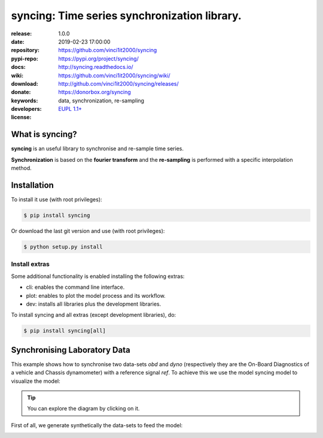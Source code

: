 .. _start-quick:

#############################################
syncing: Time series synchronization library.
#############################################
|pypi_ver| |travis_status| |appveyor_status| |cover_status| |docs_status|
|dependencies| |github_issues| |python_ver| |proj_license|

:release:       1.0.0
:date:          2019-02-23 17:00:00
:repository:    https://github.com/vinci1it2000/syncing
:pypi-repo:     https://pypi.org/project/syncing/
:docs:          http://syncing.readthedocs.io/
:wiki:          https://github.com/vinci1it2000/syncing/wiki/
:download:      http://github.com/vinci1it2000/syncing/releases/
:donate:        https://donorbox.org/syncing
:keywords:      data, synchronization, re-sampling
:developers:    .. include:: AUTHORS.rst
:license:       `EUPL 1.1+ <https://joinup.ec.europa.eu/software/page/eupl>`_

.. _start-pypi:
.. _start-intro:

What is syncing?
================
**syncing** is an useful library to synchronise and re-sample time series.

**Synchronization** is based on the **fourier transform** and the
**re-sampling** is performed with a specific interpolation method.

Installation
============
To install it use (with root privileges):

.. code-block:: console

    $ pip install syncing

Or download the last git version and use (with root privileges):

.. code-block:: console

    $ python setup.py install

Install extras
--------------
Some additional functionality is enabled installing the following extras:

- cli: enables the command line interface.
- plot: enables to plot the model process and its workflow.
- dev: installs all libraries plus the development libraries.

To install syncing and all extras (except development libraries), do:

.. code-block:: console

    $ pip install syncing[all]

.. _end-quick:

Synchronising Laboratory Data
=============================
This example shows how to synchronise two data-sets `obd` and `dyno`
(respectively they are the On-Board Diagnostics of a vehicle and Chassis
dynamometer) with a reference signal `ref`. To achieve this we use the
model syncing model to visualize the model:

.. dispatcher:: model
    :opt: graph_attr={'ratio': '1'}
    :code:

    >>> from syncing.model import dsp
    >>> model = dsp.register()
    >>> model.plot(view=False)
    SiteMap(...)

.. tip::
   You can explore the diagram by clicking on it.

First of all, we generate synthetically the data-sets to feed the model:

.. plot::
    :include-source:

    >>> import numpy as np
    >>> data_sets = {}
    >>> time = np.arange(0, 150, .1)
    >>> velocity = (1 + np.sin(time / 10)) * 60
    >>> data_sets['ref'] = dict(
    ...     time=time,                                               # [10 Hz]
    ...     velocity=velocity / 3.6                                  # [m/s]
    ... )
    >>> data_sets['obd'] = dict(
    ...     time=time[::10] + 12,                                    # 1 Hz
    ...     velocity=velocity[::10] + np.random.normal(0, 5, 150),   # [km/h]
    ...     engine_rpm=np.maximum(
    ...         np.random.normal(velocity[::10] * 3 + 600, 5), 800
    ...     )                                                        # [RPM]
    ... )
    >>> data_sets['dyno'] = dict(
    ...     time=time + 6.66,                                        # 10 Hz
    ...     velocity=velocity + np.random.normal(0, 1, 1500)         # [km/h]
    ... )

    To synchronize the data-sets and plot the workflow:

    .. dispatcher:: sol
        :opt: workflow=True, graph_attr={'ratio': '1'}
        :code:

        >>> from syncing.model import dsp
        >>> sol = dsp(dict(
        ...     data=data_sets, x_label='time', y_label='velocity',
        ...     reference_name='ref', interpolation_method='cubic'
        ... ))
        >>> sol.plot(view=False)
        SiteMap(...)

    Finally, we can analyze the time shifts and the synchronized and re-sampled
    data-sets:

    >>> import pandas as pd
    >>> import schedula as sh
    >>> pd.DataFrame(sol['shifts'], index=[0])  # doctest: +SKIP
         obd  dyno
    ...
    >>> df = pd.DataFrame(dict(sh.stack_nested_keys(sol['resampled'])))
    >>> df.columns = df.columns.map('/'.join)
    >>> df['ref/velocity'] *= 3.6
    >>> ax = df.set_index('ref/time').plot(secondary_y='obd/engine_rpm')
    >>> ax.set_ylabel('[km/h]'); ax.right_ax.set_ylabel('[RPM]')
    Text(...)

.. _end-pypi:
.. _end-intro:
.. _start-badges:
.. |travis_status| image:: https://travis-ci.org/vinci1it2000/syncing.svg?branch=master
    :alt: Travis build status
    :target: https://travis-ci.org/vinci1it2000/syncing

.. |appveyor_status| image:: https://ci.appveyor.com/api/projects/status/e8808h3oxjypvt46/branch/master?svg=true
    :alt: Appveyor build status
    :target: https://ci.appveyor.com/project/vinci1it2000/syncing

.. |cover_status| image:: https://coveralls.io/repos/github/vinci1it2000/syncing/badge.svg?branch=master
    :target: https://coveralls.io/github/vinci1it2000/syncing?branch=master
    :alt: Code coverage

.. |docs_status| image:: https://readthedocs.org/projects/syncing/badge/?version=stable
    :alt: Documentation status
    :target: https://syncing.readthedocs.io/en/stable/?badge=stable

.. |pypi_ver| image::  https://img.shields.io/pypi/v/syncing.svg?
    :target: https://pypi.python.org/pypi/syncing/
    :alt: Latest Version in PyPI

.. |python_ver| image:: https://img.shields.io/pypi/pyversions/syncing.svg?
    :target: https://pypi.python.org/pypi/syncing/
    :alt: Supported Python versions

.. |github_issues| image:: https://img.shields.io/github/issues/vinci1it2000/syncing.svg?
    :target: https://github.com/vinci1it2000/syncing/issues
    :alt: Issues count

.. |proj_license| image:: https://img.shields.io/badge/license-EUPL%201.1%2B-blue.svg?
    :target: https://raw.githubusercontent.com/vinci1it2000/syncing/master/LICENSE.txt
    :alt: Project License

.. |dependencies| image:: https://img.shields.io/requires/github/vinci1it2000/syncing.svg?
    :target: https://requires.io/github/vinci1it2000/syncing/requirements/?branch=master
    :alt: Dependencies up-to-date?
.. _end-badges:
